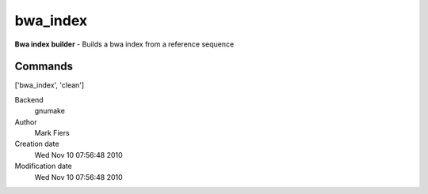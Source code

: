 bwa_index
------------------------------------------------

**Bwa index builder** - Builds a bwa index from a reference sequence

Commands
~~~~~~~~
['bwa_index', 'clean']


Backend 
  gnumake
Author
  Mark Fiers
Creation date
  Wed Nov 10 07:56:48 2010
Modification date
  Wed Nov 10 07:56:48 2010



